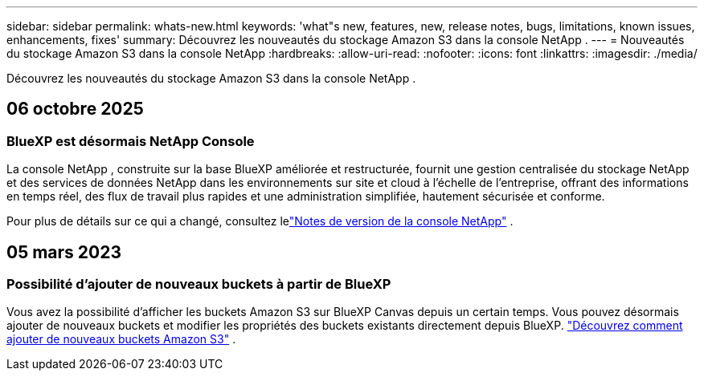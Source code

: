 ---
sidebar: sidebar 
permalink: whats-new.html 
keywords: 'what"s new, features, new, release notes, bugs, limitations, known issues, enhancements, fixes' 
summary: Découvrez les nouveautés du stockage Amazon S3 dans la console NetApp . 
---
= Nouveautés du stockage Amazon S3 dans la console NetApp
:hardbreaks:
:allow-uri-read: 
:nofooter: 
:icons: font
:linkattrs: 
:imagesdir: ./media/


[role="lead"]
Découvrez les nouveautés du stockage Amazon S3 dans la console NetApp .



== 06 octobre 2025



=== BlueXP est désormais NetApp Console

La console NetApp , construite sur la base BlueXP améliorée et restructurée, fournit une gestion centralisée du stockage NetApp et des services de données NetApp dans les environnements sur site et cloud à l'échelle de l'entreprise, offrant des informations en temps réel, des flux de travail plus rapides et une administration simplifiée, hautement sécurisée et conforme.

Pour plus de détails sur ce qui a changé, consultez lelink:https://docs.netapp.com/us-en/bluexp-relnotes/index.html["Notes de version de la console NetApp"] .



== 05 mars 2023



=== Possibilité d'ajouter de nouveaux buckets à partir de BlueXP

Vous avez la possibilité d’afficher les buckets Amazon S3 sur BlueXP Canvas depuis un certain temps.  Vous pouvez désormais ajouter de nouveaux buckets et modifier les propriétés des buckets existants directement depuis BlueXP. https://docs.netapp.com/us-en/storage-management-s3-storage/task-add-s3-bucket.html["Découvrez comment ajouter de nouveaux buckets Amazon S3"] .
